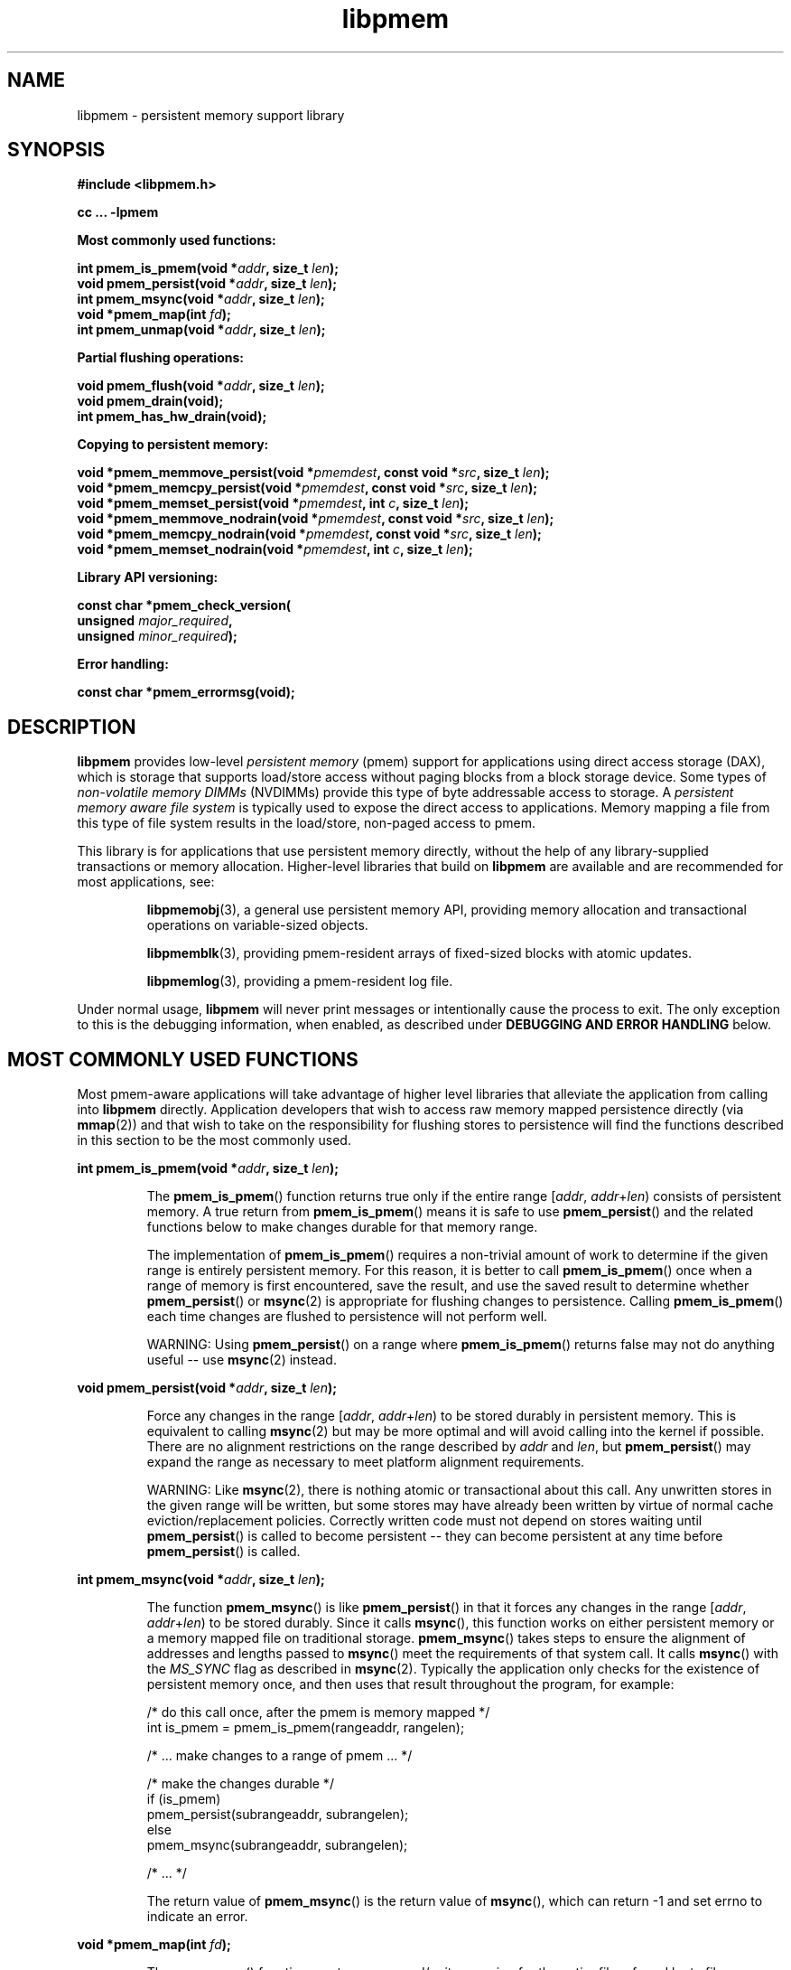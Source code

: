 .\"
.\" Copyright (c) 2014-2015, Intel Corporation
.\"
.\" Redistribution and use in source and binary forms, with or without
.\" modification, are permitted provided that the following conditions
.\" are met:
.\"
.\"     * Redistributions of source code must retain the above copyright
.\"       notice, this list of conditions and the following disclaimer.
.\"
.\"     * Redistributions in binary form must reproduce the above copyright
.\"       notice, this list of conditions and the following disclaimer in
.\"       the documentation and/or other materials provided with the
.\"       distribution.
.\"
.\"     * Neither the name of Intel Corporation nor the names of its
.\"       contributors may be used to endorse or promote products derived
.\"       from this software without specific prior written permission.
.\"
.\" THIS SOFTWARE IS PROVIDED BY THE COPYRIGHT HOLDERS AND CONTRIBUTORS
.\" "AS IS" AND ANY EXPRESS OR IMPLIED WARRANTIES, INCLUDING, BUT NOT
.\" LIMITED TO, THE IMPLIED WARRANTIES OF MERCHANTABILITY AND FITNESS FOR
.\" A PARTICULAR PURPOSE ARE DISCLAIMED. IN NO EVENT SHALL THE COPYRIGHT
.\" OWNER OR CONTRIBUTORS BE LIABLE FOR ANY DIRECT, INDIRECT, INCIDENTAL,
.\" SPECIAL, EXEMPLARY, OR CONSEQUENTIAL DAMAGES (INCLUDING, BUT NOT
.\" LIMITED TO, PROCUREMENT OF SUBSTITUTE GOODS OR SERVICES; LOSS OF USE,
.\" DATA, OR PROFITS; OR BUSINESS INTERRUPTION) HOWEVER CAUSED AND ON ANY
.\" THEORY OF LIABILITY, WHETHER IN CONTRACT, STRICT LIABILITY, OR TORT
.\" (INCLUDING NEGLIGENCE OR OTHERWISE) ARISING IN ANY WAY OUT OF THE USE
.\" OF THIS SOFTWARE, EVEN IF ADVISED OF THE POSSIBILITY OF SUCH DAMAGE.
.\"
.\"
.\" libpmem.3 -- man page for libpmem
.\"
.\" Format this man page with:
.\"	man -l libpmem.3
.\" or
.\"	groff -man -Tascii libpmem.3
.\"
.TH libpmem 3 "pmem API version 0.8.5" "NVM Library"
.SH NAME
libpmem \- persistent memory support library
.SH SYNOPSIS
.nf
.B #include <libpmem.h>
.sp
.B cc ... -lpmem
.sp
.B Most commonly used functions:
.sp
.BI "int pmem_is_pmem(void *" addr ", size_t " len );
.BI "void pmem_persist(void *" addr ", size_t " len );
.BI "int pmem_msync(void *" addr ", size_t " len );
.BI "void *pmem_map(int " fd );
.BI "int pmem_unmap(void *" addr ", size_t " len );
.sp
.B Partial flushing operations:
.sp
.BI "void pmem_flush(void *" addr ", size_t " len );
.BI "void pmem_drain(void);"
.BI "int pmem_has_hw_drain(void);"
.sp
.B Copying to persistent memory:
.sp
.BI "void *pmem_memmove_persist(void *" pmemdest ", const void *" src ", size_t " len );
.BI "void *pmem_memcpy_persist(void *" pmemdest ", const void *" src ", size_t " len );
.BI "void *pmem_memset_persist(void *" pmemdest ", int " c ", size_t " len );
.BI "void *pmem_memmove_nodrain(void *" pmemdest ", const void *" src ", size_t " len );
.BI "void *pmem_memcpy_nodrain(void *" pmemdest ", const void *" src ", size_t " len );
.BI "void *pmem_memset_nodrain(void *" pmemdest ", int " c ", size_t " len );
.sp
.B Library API versioning:
.sp
.BI "const char *pmem_check_version("
.BI "    unsigned " major_required ,
.BI "    unsigned " minor_required );
.fi
.sp
.B Error handling:
.sp
.BI "const char *pmem_errormsg(void);
.fi
.sp
.SH DESCRIPTION
.PP
.B libpmem
provides low-level
.I persistent memory
(pmem) support for applications
using direct access storage (DAX),
which is storage that supports load/store access without
paging blocks from a block storage device.
Some types of
.I non-volatile memory DIMMs
(NVDIMMs)
provide this type of byte addressable access to storage.
A
.I persistent memory aware file system
is typically used to expose the direct access to applications.
Memory mapping a file from this type of file system
results in the load/store, non-paged access to pmem.
.PP
This library is for applications that use persistent
memory directly, without the help of any library-supplied
transactions or memory allocation.  Higher-level libraries
that build on
.B libpmem
are available and are recommended for most applications, see:
.IP
.BR libpmemobj (3),
a general use persistent memory API,
providing memory allocation and transactional
operations on variable-sized objects.
.IP
.BR libpmemblk (3),
providing pmem-resident arrays of fixed-sized blocks with atomic updates.
.IP
.BR libpmemlog (3),
providing a pmem-resident log file.
.PP
Under normal usage,
.B libpmem
will never print messages or intentionally cause the process to exit.
The only exception to this is the debugging information, when enabled, as
described under
.B "DEBUGGING AND ERROR HANDLING"
below.
.SH MOST COMMONLY USED FUNCTIONS
.PP
Most pmem-aware applications will take advantage
of higher level libraries that alleviate the application from calling
into
.B libpmem
directly.
Application developers that wish to
access raw memory mapped persistence directly (via
.BR mmap (2))
and that wish to take on the responsibility for flushing stores to
persistence will find the functions described in this section
to be the most commonly used.
.PP
.BI "int pmem_is_pmem(void *" addr ", size_t " len );
.IP
The
.BR pmem_is_pmem ()
function returns true only if the entire range
.IR "" [ addr ", " addr + len )
consists of persistent memory.  A true return from
.BR pmem_is_pmem ()
means it is safe to use
.BR pmem_persist ()
and the related functions below to make changes durable for that
memory range.
.IP
The implementation of
.BR pmem_is_pmem ()
requires a non-trivial amount of work to determine if the given range
is entirely persistent memory.  For this reason, it is better to call
.BR pmem_is_pmem ()
once when a range of memory is first encountered, save the result, and
use the saved result to determine whether
.BR pmem_persist ()
or
.BR msync (2)
is appropriate for flushing changes to persistence.  Calling
.BR pmem_is_pmem ()
each time changes are flushed to persistence will not perform well.
.IP
WARNING: Using
.BR pmem_persist ()
on a range where
.BR pmem_is_pmem ()
returns false may not do anything useful -- use
.BR msync (2)
instead.
.PP
.BI "void pmem_persist(void *" addr ", size_t " len );
.IP
Force any changes in the range
.IR "" [ addr ", " addr + len )
to be stored
durably in persistent memory.  This is equivalent to calling
.BR msync (2)
but may be more optimal and will
avoid calling into the kernel if possible.
There are no alignment restrictions on
the range described by
.I addr
and
.IR len ,
but
.BR pmem_persist ()
may expand the range as necessary
to meet platform alignment requirements.
.IP
WARNING: Like
.BR msync (2),
there is nothing
atomic or transactional about this call.  Any
unwritten stores in the given range will be written,
but some stores may have already been written by
virtue of normal cache eviction/replacement policies.
Correctly written code must not depend on stores
waiting until
.BR pmem_persist ()
is called to become
persistent -- they can become persistent at any time
before
.BR pmem_persist ()
is called.
.PP
.BI "int pmem_msync(void *" addr ", size_t " len );
.IP
The function
.BR pmem_msync ()
is like
.BR pmem_persist ()
in that it forces any changes in the range
.IR "" [ addr ", " addr + len )
to be stored
durably.  Since it calls
.BR msync (),
this function works on either persistent memory or a
memory mapped file on traditional storage.
.BR pmem_msync ()
takes steps to ensure the alignment of addresses and lengths
passed to
.BR msync ()
meet the requirements of that system call.
It calls
.BR msync ()
with the
.I MS_SYNC
flag as described in
.BR msync (2).
Typically the application only checks for the existence of
persistent memory once, and then uses that result throughout
the program, for example:
.IP
.nf
    /* do this call once, after the pmem is memory mapped */
    int is_pmem = pmem_is_pmem(rangeaddr, rangelen);

    /* ... make changes to a range of pmem ... */

    /* make the changes durable */
    if (is_pmem)
        pmem_persist(subrangeaddr, subrangelen);
    else
        pmem_msync(subrangeaddr, subrangelen);

    /* ... */
.fi
.IP
The return value of
.BR pmem_msync ()
is the return value of
.BR msync (),
which can return -1 and set errno to indicate an error.
.PP
.BI "void *pmem_map(int " fd );
.IP
The
.BR pmem_map ()
function creates a new read/write mapping for the entire file
referred by to file descriptor
.IR fd ,
where
.I fd
must be a file descriptor for a file opened for both reading
and writing.
.BR pmem_map ()
will map the file using
.BR mmap (2),
but it also takes extra steps to make large page mappings more
likely.  On success,
.BR pmem_map ()
returns a pointer to mapped area.  On error, NULL is returned, and
errno is set appropriately.  To delete mappings created with
.BR pmem_map (),
use
.BR pmem_unmap ().
.PP
.BI "int pmem_unmap(void *" addr ", size_t " len );
.IP
The
.BR pmem_unmap ()
function deletes all the mappings for the specified address range, and
causes further references to addresses within the range to generate
invalid memory references. It will use the address specified by the
parameter
.IR addr ,
where
.I addr
must be a previously mapped region.
.BR pmem_unmap ()
will delete the mappings using the
.BR munmap (2),
On success,
.BR pmem_unmap ()
returns zero.  On error, -1 is returned, and
errno is set appropriately.
.SH PARTIAL FLUSHING OPERATIONS
.PP
The functions in this section provide access to the stages
of flushing to persistence, for the less common cases where
an application needs more control of the flushing operations
than the
.BR pmem_persist ()
function described above.
.PP
.BI "void pmem_flush(void *" addr ", size_t " len );
.br
.BI "void pmem_drain(void);"
.IP
These functions provide partial versions of the
.BR pmem_persist ()
function described above.
.BR pmem_persist ()
can be thought of as this:
.IP
.nf
void
pmem_persist(void *addr, size_t len)
{
    /* flush the processor caches */
    pmem_flush(addr, len);
	
    /* wait for any pmem stores to drain from HW buffers */
    pmem_drain();
}
.fi
.IP
These functions allow advanced programs to create their
own variations of
.BR pmem_persist ().
For example, a program
that needs to flush several discontiguous ranges can call
.BR pmem_flush ()
for each range and then follow up by
calling
.BR pmem_drain ()
once.
.IP
NOTE: Some software is designed for custom platforms that obviate the
need for using PCOMMIT (perhaps the platform issues PCOMMIT on shutdown
or something similar).  Even in such cases, it is recommended that
applications using
.B libpmem
do not skip the step of calling
.BR pmem_drain (),
either directly or by using
.BR pmem_persist ().
The recommended way to inhibit use of the PCOMMIT instruction is
by setting the
.B PMEM_NO_PCOMMIT
environment variable as described in the
.B ENVIRONMENT VARIABLES
section.
.PP
.BI "int pmem_has_hw_drain(void);"
.IP
The
.BR pmem_has_hw_drain ()
function returns true if the machine supports the
.I hardware drain
function for persistent memory, such as that provided by the
.B PCOMMIT
instruction on Intel processors.  If support for hardware drain
is not found, or cannot be detected by the library,
.BR pmem_has_hw_drain ()
will return false.  Although it is typically an administrative task
to provide the correct platform configuration for persistent memory,
this function is provided for the less common cases where an application
needs to ensure this feature is available.  Note that the lack of this
feature means that calling
.BR pmem_persist ()
may not fully ensure stores are durable, without additional platform
features such as Asynchronous DRAM Refresh (ADR) or something similar.
.SH COPYING TO PERSISTENT MEMORY
.PP
The functions in this section provide optimized copying to
persistent memory.
.PP
.BI "void *pmem_memmove_persist(void *" pmemdest ", const void *" src ,
.br
.BI "    size_t " len );
.br
.BI "void *pmem_memcpy_persist(void *" pmemdest ", const void *" src ", size_t " len );
.br
.BI "void *pmem_memset_persist(void *" pmemdest ", int " c ", size_t " len );
.IP
The
.BR pmem_memmove_persist (),
.BR pmem_memcpy_persist (),
and
.BR pmem_memset_persist (),
functions provide the same memory copying as their namesakes
.BR memmove (3)
.BR memcpy (3),
and
.BR memset (3),
and ensure that the result has been flushed to persistence before
returning.  For example, the following code is functionally equivalent to
.BR pmem_memmove_persist ():
.IP
.nf
void *
pmem_memmove_persist(void *pmemdest, const void *src, size_t len)
{
    void *retval = memmove(pmemdest, src, len);

    pmem_persist(pmemdest, len);

    return retval;
}
.fi
.IP
Calling
.BR pmem_memmove_persist ()
may out-perform the above code, however, since the
.B libpmem
implementation may take advantage of the fact that
.I pmemdest
is persistent memory and use instructions such as
.I non-temporal
stores to avoid the need to flush processor caches.
.IP
WARNING: Using these functions where
.BR pmem_is_pmem ()
returns false may not do anything useful.
Use the normal libc functions in that case.
.PP
.BI "void *pmem_memmove_nodrain(void *" pmemdest ", const void *" src ,
.br
.BI "    size_t " len );
.br
.BI "void *pmem_memcpy_nodrain(void *" pmemdest ", const void *" src ", size_t " len );
.br
.BI "void *pmem_memset_nodrain(void *" pmemdest ", int " c ", size_t " len );
.IP
The
.BR pmem_memmove_nodrain (),
.BR pmem_memcpy_nodrain ()
and
.BR pmem_memset_nodrain ()
functions are similar to
.BR pmem_memmove_persist (),
.BR pmem_memcpy_persist (),
and
.BR pmem_memset_persist ()
described above, except they skip the final
.BR pmem_drain ()
step.  This allows applications to optimize
cases where several ranges are being copied to persistent
memory, followed by a single call to
.BR pmem_drain ().
The following example illustrates how these functions
might be used to avoid multiple calls to
.BR pmem_drain ()
when copying several ranges of memory to pmem:
.IP
.nf
    /* ... write several ranges to pmem ... */
    pmem_memcpy_nodrain(pmemdest1, src1, len1);
    pmem_memcpy_nodrain(pmemdest2, src2, len2);

    /* ... */

    /* wait for any pmem stores to drain from HW buffers */
    pmem_drain();
.fi
.IP
WARNING: Using
.BR pmem_memmove_nodrain (),
.BR pmem_memcpy_nodrain ()
or
.BR pmem_memset_nodrain ()
on a destination where
.BR pmem_is_pmem ()
returns false may not do anything useful.
.SH LIBRARY API VERSIONING
.PP
This section describes how the library API is versioned,
allowing applications to work with an evolving API.
.PP
.BI "const char *pmem_check_version("
.br
.BI "           unsigned " major_required ,
.br
.BI "           unsigned " minor_required );
.IP
The
.BR pmem_check_version ()
function is used to see if the installed
.B libpmem
supports the version of the library API required by an application.
The easiest way to do this is for the application to supply the
compile-time version information, supplied by defines in
.BR <libpmem.h> ,
like this:
.IP
.nf
reason = pmem_check_version(PMEM_MAJOR_VERSION,
                            PMEM_MINOR_VERSION);
if (reason != NULL) {
    /*  version check failed, reason string tells you why */
}
.fi
.IP
Any mismatch in the major version number is considered a failure,
but a library with a newer minor version number will pass this
check since increasing minor versions imply backwards compatibility.
.IP
An application can also check specifically for the existence of
an interface by checking for the version where that interface was
introduced.  These versions are documented in this man page as follows:
unless otherwise specified, all interfaces described here are available
in version 1.0 of the library.  Interfaces added after version 1.0
will contain the text
.I introduced in version x.y
in the section of this manual describing the feature.
.IP
When the version check performed by
.BR pmem_check_version ()
is successful, the return value is NULL.  Otherwise the return value
is a static string describing the reason for failing the version check.
The string returned by
.BR pmem_check_version ()
must not be modified or freed.
.SH DEBUGGING AND ERROR HANDLING
.PP
Two versions of
.B libpmem
are typically available on a development system.
The normal version, accessed when a program is
linked using the
.B -lpmem
option, is optimized for performance.  That version skips checks
that impact performance and never logs any trace information or performs
any run-time assertions.  If an error is detected during the call to
.B libpmem
function, an application may retrieve an error message describing the
reason of failure using the following function:
.PP
.BI "const char *pmem_errormsg(void);
.IP
The
.BR pmem_errormsg ()
function returns a pointer to a static buffer containing the last error
message logged for current thread.  The error message may include
description of the corresponding error code (if errno was set), as returned by
.BR strerror (3).
The error message buffer is thread-local; errors encountered in one thread
do not affect its value in other threads.
The buffer is never cleared by any library function; its content is
significant only when the return value of the immediately preceding call to
.B libpmem
function indicated an error, or if errno was set.
The application must not modify or free the error message string,
but it may be modified by subsequent calls to other library functions.
.PP
A second version of
.BR libpmem ,
accessed when a program uses the libraries under
.BR /usr/lib/nvml_debug ,
contains run-time assertions and trace points.
The typical way to access the debug version is to set the environment variable
.B LD_LIBRARY_PATH
to
.B /usr/lib/nvml_debug
or
.B /usr/lib64/nvml_debug
depending on where the debug libraries are installed on the system.
The trace points in the debug version of the library
are enabled using the environment variable
.BR PMEM_LOG_LEVEL ,
which can be set to the following values:
.IP 0
This is the default level when
.B PMEM_LOG_LEVEL
is not set.  No log messages are emitted at this level.
.IP 1
Additional details on any errors detected are logged (in addition
to returning the errno-based errors as usual).  The same information
may be retrieved using
.BR pmem_errormsg ().
.IP 2
A trace of basic operations is logged.
.IP 3
This level enables a very verbose amount of function call tracing
in the library.
.IP 4
This level enables voluminous and fairly obscure tracing information
that is likely only useful to the
.B libpmem
developers.
.PP
The environment variable
.B PMEM_LOG_FILE
specifies a file name where all logging information should be written.
If the last character in the name is "-", the PID of the current process
will be appended to the file name when the log file is created.  If
.B PMEM_LOG_FILE
is not set, the logging output goes to stderr.
.PP
Setting the environment variable
.B PMEM_LOG_LEVEL
has no effect on the non-debug version of
.BR libpmem .
.SH ENVIRONMENT VARIABLES
.PP
.B libpmem
can change its default behavior based on the following environment variables.
These are largely intended for testing and are not normally required.
.PP
.BI PMEM_IS_PMEM_FORCE= val
.IP
If
.I val
is 0 (zero), then
.BR pmem_is_pmem ()
will always return false.  Setting
.I val
to 1 causes
.BR pmem_is_pmem ()
to always return true.  This variable is mostly used for testing
but can be used to force pmem behavior on a system where a range
of pmem is not detectable as pmem for some reason.
.PP
.B PMEM_NO_PCOMMIT=1
.IP
Setting this environment variable to 1 forces
.B libpmem
to never issue the Intel PCOMMIT instruction.  This can be used on
platforms where the hardware drain function
is performed some other way, like automatic flushing during a power failure.
.IP
WARNING: Using this environment variable incorrectly
may impact program correctness.
.PP
.B PMEM_NO_CLWB=1
.IP
Setting this environment variable to 1 forces
.B libpmem
to never issue the
.B CLWB
instruction on Intel hardware, falling back to other
cache flush instructions instead
.RB ( CLFLUSHOPT
or
.B CLFLUSH
on Intel hardware).
Without this environment variable,
.B libpmem
will always use the
.B CLWB
instruction for flushing processor caches on platforms that
support the instruction.  This variable is intended for use
during library testing but may be required for some rare cases
where using
.B CLWB
has a negative impact on performance.
.PP
.B PMEM_NO_CLFLUSHOPT=1
.IP
Setting this environment variable to 1 forces
.B libpmem
to never issue the
.B CLFLUSHOPT
instruction on Intel hardware, falling back to the
.B CLFLUSH
instructions instead.
Without this environment variable,
.B libpmem
will always use the
.B CLFLUSHOPT
instruction for flushing processor caches on platforms that
support the instruction, but where
.B CLWB
is not available.
This variable is intended for use
during library testing.
.PP
.B PMEM_NO_MOVNT=1
.IP
Setting this environment variable to 1 forces
.B libpmem
to never use the
.I non-temporal
move instructions on Intel hardware.
Without this environment variable,
.B libpmem
will use the non-temporal
instructions for copying larger ranges to
persistent memory on platforms that
support the instructions.
This variable is intended for use
during library testing.
.PP
.BI PMEM_MOVNT_THRESHOLD= val
.IP
This environment variable allows overriding the minimal length of
.BR pmem_memcpy_* (),
.BR pmem_memmove_* ()
or
.BR pmem_memset_* ()
operations, for which
.B libpmem
uses
.I non-temporal
move instructions.
Setting this environment variable to 0 forces
.B libpmem
to always use the
.I non-temporal
move instructions if available.
It has no effect if
.B PMEM_NO_MOVNT
variable is set to 1.
This variable is intended for use during library testing.
.PP
.BI PMEM_MMAP_HINT= val
This environment variable allows overriding the hint address used by
.BR pmem_map ().
If set, it also disables mapping address randomization.
This variable is intended for use during library testing and debugging.
Setting it to some fairly large value (i.e. 0x10000000000) will very likely
result in mapping the file at the specified address (if not used) or at the
first unused region above given address, without adding any random offset.
When debugging, this makes it easier to calculate the actual address
of the persistent memory block, based on its offset in the file.  In case of
.B libpmemobj
it simplifies conversion of a persistent object identifier (OID) into a direct
pointer to the object.
.B NOTE: Setting this environment variable affects all the NVM libraries,
disabling mapping address randomization and causing the specified address
to be used as a hint about where to place the mapping.
.SH EXAMPLES
.PP
The following example uses
.B libpmem
to flush changes made to raw, memory-mapped persistent memory.
.PP
WARNING: there is nothing transactional about the
.BR pmem_persist ()
or
.BR pmem_msync ()
calls in this example.  Interrupting the program may result in
a partial write to pmem.  Use a transactional library such as
.BR libpmemobj (3)
to avoid torn updates.
.IP
.\" run source through expand -4 before inserting...
.nf
#include <sys/types.h>
#include <sys/stat.h>
#include <fcntl.h>
#include <stdio.h>
#include <errno.h>
#include <stdlib.h>
#include <unistd.h>
#include <string.h>
#include <libpmem.h>

/* using 4k of pmem for this example */
#define PMEM_LEN 4096

int
main(int argc, char *argv[])
{
    int fd;
    char *pmemaddr;
    int is_pmem;

    /* create a pmem file */
    if ((fd = open("/pmem-fs/myfile",
                         O_CREAT|O_RDWR, 0666)) < 0) {
        perror("open");
        exit(1);
    }

    /* allocate the pmem */
    if ((errno = posix_fallocate(fd, 0, PMEM_LEN)) != 0) {
        perror("posix_fallocate");
        exit(1);
    }

    /* memory map it */
    if ((pmemaddr = pmem_map(fd)) == NULL) {
        perror("pmem_map");
        exit(1);
    }
    close(fd);

    /* determine if range is true pmem */
    is_pmem = pmem_is_pmem(pmemaddr, PMEM_LEN);

    /* store a string to the persistent memory */
    strcpy(pmemaddr, "hello, persistent memory");

    /* flush above strcpy to persistence */
    if (is_pmem)
        pmem_persist(pmemaddr, PMEM_LEN);
    else
        pmem_msync(pmemaddr, PMEM_LEN);

    /*
     * Delete the mappings. The region is also
     * automatically unmapped when the process is
     * terminated.
     */
    pmem_unmap(pmemaddr, PMEM_LEN);
}
.fi
.PP
See http://pmem.io/nvml/libpmem for more examples
using the
.B libpmem
API.
.SH ACKNOWLEDGEMENTS
.PP
.B libpmem
builds on the persistent memory programming model
recommended by the SNIA NVM Programming Technical Work Group:
.IP
http://snia.org/nvmp
.SH "SEE ALSO"
.BR mmap (2),
.BR munmap (2),
.BR msync (2),
.BR strerror (3),
.BR libpmemobj (3),
.BR libpmemblk (3),
.BR libpmemlog (3),
.BR libvmem (3)
and
.BR http://pmem.io .
